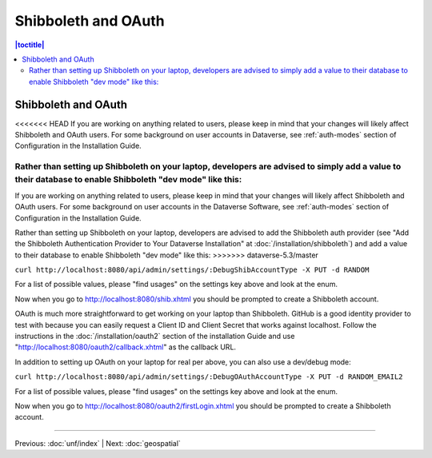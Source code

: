 ====================
Shibboleth and OAuth
====================

.. contents:: |toctitle|
	:local:

Shibboleth and OAuth
--------------------

<<<<<<< HEAD
If you are working on anything related to users, please keep in mind that your changes will likely affect Shibboleth and OAuth users. For some background on user accounts in Dataverse, see :ref:`auth-modes` section of Configuration in the Installation Guide.

Rather than setting up Shibboleth on your laptop, developers are advised to simply add a value to their database to enable Shibboleth "dev mode" like this:
=======
If you are working on anything related to users, please keep in mind that your changes will likely affect Shibboleth and OAuth users. For some background on user accounts in the Dataverse Software, see :ref:`auth-modes` section of Configuration in the Installation Guide.

Rather than setting up Shibboleth on your laptop, developers are advised to add the Shibboleth auth provider (see "Add the Shibboleth Authentication Provider to Your Dataverse Installation" at :doc:`/installation/shibboleth`) and add a value to their database to enable Shibboleth "dev mode" like this:
>>>>>>> dataverse-5.3/master

``curl http://localhost:8080/api/admin/settings/:DebugShibAccountType -X PUT -d RANDOM``

For a list of possible values, please "find usages" on the settings key above and look at the enum.

Now when you go to http://localhost:8080/shib.xhtml you should be prompted to create a Shibboleth account.

OAuth is much more straightforward to get working on your laptop than Shibboleth. GitHub is a good identity provider to test with because you can easily request a Client ID and Client Secret that works against localhost. Follow the instructions in the :doc:`/installation/oauth2` section of the installation Guide and use "http://localhost:8080/oauth2/callback.xhtml" as the callback URL.

In addition to setting up OAuth on your laptop for real per above, you can also use a dev/debug mode:

``curl http://localhost:8080/api/admin/settings/:DebugOAuthAccountType -X PUT -d RANDOM_EMAIL2``

For a list of possible values, please "find usages" on the settings key above and look at the enum.

Now when you go to http://localhost:8080/oauth2/firstLogin.xhtml you should be prompted to create a Shibboleth account.

----

Previous: :doc:`unf/index` | Next: :doc:`geospatial`
